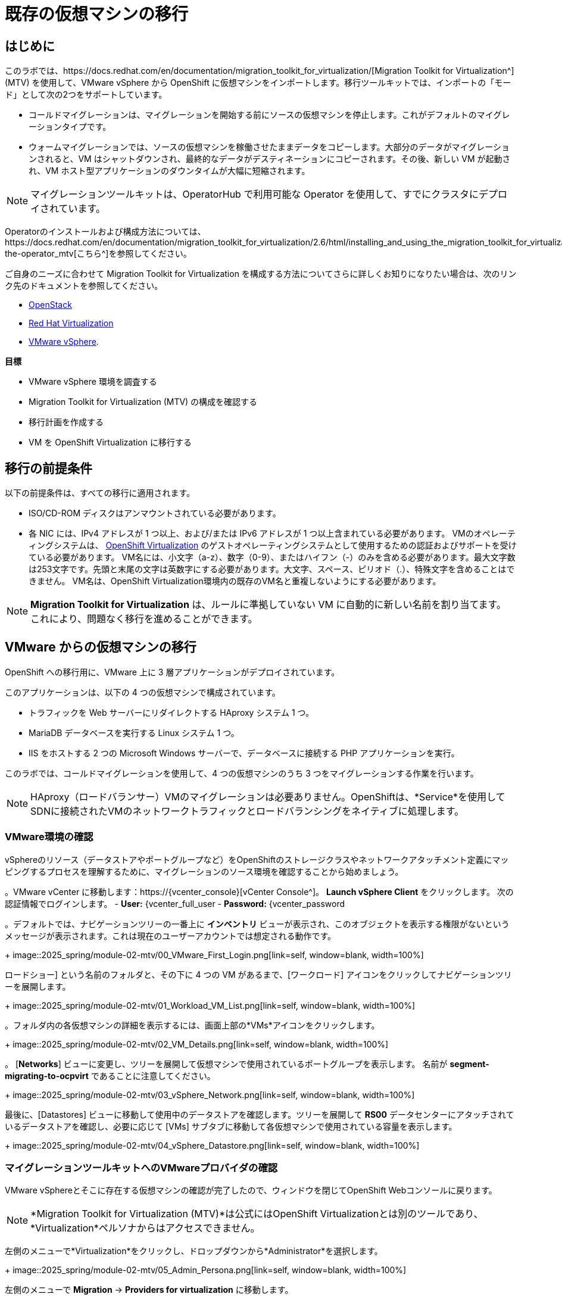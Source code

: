 = 既存の仮想マシンの移行

== はじめに

このラボでは、https://docs.redhat.com/en/documentation/migration_toolkit_for_virtualization/[Migration Toolkit for Virtualization^] (MTV) を使用して、VMware vSphere から OpenShift に仮想マシンをインポートします。移行ツールキットでは、インポートの「モード」として次の2つをサポートしています。

* コールドマイグレーションは、マイグレーションを開始する前にソースの仮想マシンを停止します。これがデフォルトのマイグレーションタイプです。
* ウォームマイグレーションでは、ソースの仮想マシンを稼働させたままデータをコピーします。大部分のデータがマイグレーションされると、VM はシャットダウンされ、最終的なデータがデスティネーションにコピーされます。その後、新しい VM が起動され、VM ホスト型アプリケーションのダウンタイムが大幅に短縮されます。

NOTE: マイグレーションツールキットは、OperatorHub で利用可能な Operator を使用して、すでにクラスタにデプロイされています。

Operatorのインストールおよび構成方法については、https://docs.redhat.com/en/documentation/migration_toolkit_for_virtualization/2.6/html/installing_and_using_the_migration_toolkit_for_virtualization/installing-the-operator_mtv[こちら^]を参照してください。

ご自身のニーズに合わせて Migration Toolkit for Virtualization を構成する方法についてさらに詳しくお知りになりたい場合は、次のリンク先のドキュメントを参照してください。

* https://docs.redhat.com/en/documentation/migration_toolkit_for_virtualization/2.7/html/installing_and_using_the_migration_toolkit_for_virtualization/prerequisites_mtv#openstack-prerequisites_mtv[OpenStack^]
* https://docs.redhat.com/en/documentation/migration_toolkit_for_virtualization/2.7/html/installing_and_using_the_migration_toolkit_for_virtualization/prerequisites_mtv#rhv-prerequisites_mtv[Red Hat Virtualization^]
* https://docs.redhat.com/en/documentation/migration_toolkit_for_virtualization/2.7/html/installing_and_using_the_migration_toolkit_for_virtualization/prerequisites_mtv#vmware-prerequisites_mtv[VMware vSphere^].

*目標*

* VMware vSphere 環境を調査する
* Migration Toolkit for Virtualization (MTV) の構成を確認する
* 移行計画を作成する
* VM を OpenShift Virtualization に移行する

[[prerequisites]]
== 移行の前提条件

以下の前提条件は、すべての移行に適用されます。

* ISO/CD-ROM ディスクはアンマウントされている必要があります。
* 各 NIC には、IPv4 アドレスが 1 つ以上、および/または IPv6 アドレスが 1 つ以上含まれている必要があります。
VMのオペレーティングシステムは、 https://access.redhat.com/articles/973163#ocpvirt[OpenShift Virtualization^] のゲストオペレーティングシステムとして使用するための認証およびサポートを受けている必要があります。
VM名には、小文字（a-z）、数字（0-9）、またはハイフン（-）のみを含める必要があります。最大文字数は253文字です。先頭と末尾の文字は英数字にする必要があります。大文字、スペース、ピリオド（.）、特殊文字を含めることはできません。
VM名は、OpenShift Virtualization環境内の既存のVM名と重複しないようにする必要があります。

NOTE: *Migration Toolkit for Virtualization* は、ルールに準拠していない VM に自動的に新しい名前を割り当てます。これにより、問題なく移行を進めることができます。

[[migrating_vms]]
== VMware からの仮想マシンの移行

OpenShift への移行用に、VMware 上に 3 層アプリケーションがデプロイされています。

このアプリケーションは、以下の 4 つの仮想マシンで構成されています。

* トラフィックを Web サーバーにリダイレクトする HAproxy システム 1 つ。
* MariaDB データベースを実行する Linux システム 1 つ。
* IIS をホストする 2 つの Microsoft Windows サーバーで、データベースに接続する PHP アプリケーションを実行。

このラボでは、コールドマイグレーションを使用して、4 つの仮想マシンのうち 3 つをマイグレーションする作業を行います。

NOTE: HAproxy（ロードバランサー）VMのマイグレーションは必要ありません。OpenShiftは、*Service*を使用してSDNに接続されたVMのネットワークトラフィックとロードバランシングをネイティブに処理します。

=== VMware環境の確認

vSphereのリソース（データストアやポートグループなど）をOpenShiftのストレージクラスやネットワークアタッチメント定義にマッピングするプロセスを理解するために、マイグレーションのソース環境を確認することから始めましょう。

。VMware vCenter に移動します：https://{vcenter_console}[vCenter Console^]。
*Launch vSphere Client* をクリックします。
次の認証情報でログインします。
- *User:* {vcenter_full_user
- *Password:* {vcenter_password

。デフォルトでは、ナビゲーションツリーの一番上に *インベントリ* ビューが表示され、このオブジェクトを表示する権限がないというメッセージが表示されます。これは現在のユーザーアカウントでは想定される動作です。
+
image::2025_spring/module-02-mtv/00_VMware_First_Login.png[link=self, window=blank, width=100%]

ロードショー] という名前のフォルダと、その下に 4 つの VM があるまで、[ワークロード] アイコンをクリックしてナビゲーションツリーを展開します。
+
image::2025_spring/module-02-mtv/01_Workload_VM_List.png[link=self, window=blank, width=100%]

。フォルダ内の各仮想マシンの詳細を表示するには、画面上部の*VMs*アイコンをクリックします。
+
image::2025_spring/module-02-mtv/02_VM_Details.png[link=self, window=blank, width=100%]

。 [*Networks*] ビューに変更し、ツリーを展開して仮想マシンで使用されているポートグループを表示します。 名前が *segment-migrating-to-ocpvirt* であることに注意してください。
+
image::2025_spring/module-02-mtv/03_vSphere_Network.png[link=self, window=blank, width=100%]

最後に、[Datastores] ビューに移動して使用中のデータストアを確認します。ツリーを展開して *RS00* データセンターにアタッチされているデータストアを確認し、必要に応じて [VMs] サブタブに移動して各仮想マシンで使用されている容量を表示します。
+
image::2025_spring/module-02-mtv/04_vSphere_Datastore.png[link=self, window=blank, width=100%]

=== マイグレーションツールキットへのVMwareプロバイダの確認

VMware vSphereとそこに存在する仮想マシンの確認が完了したので、ウィンドウを閉じてOpenShift Webコンソールに戻ります。

NOTE: *Migration Toolkit for Virtualization (MTV)*は公式にはOpenShift Virtualizationとは別のツールであり、*Virtualization*ペルソナからはアクセスできません。 

左側のメニューで*Virtualization*をクリックし、ドロップダウンから*Administrator*を選択します。
+
image::2025_spring/module-02-mtv/05_Admin_Persona.png[link=self, window=blank, width=100%]

左側のメニューで *Migration* -> *Providers for virtualization* に移動します。

ページの上部にあるプロジェクト *mtv-{user}* を選択します。
+
image::2025_spring/module-02-mtv/06_MTV_Providers.png[link=self, window=blank, width=100%]

NOTE: MTV 2.4 以降はプロジェクト/ネームスペースを認識し、管理者権限を必要としません。VM のインポートをアプリケーションチームや VM ユーザーに委任することで、各自が自分のペースでセルフサービスで移行できるようになります！

デフォルトでは、*host*というプロバイダーがあり、これは*OpenShift Virtualization*をターゲットプラットフォームとして表しています。

さらに、このラボでは、*vmware*という追加のプロバイダーがすでに構成されており、これは先ほど調査したVMware vSphereクラスターのエンドポイントアドレスを持っていることがわかります。

=== マイグレーションプランの作成

環境の確認を終え、プロバイダーも作成したので、次は移行プランを作成します。このプランでは、VMware vSphere から Red Hat OpenShift Virtualization へ移行するVMを選択し、移行の実行方法の詳細を指定します。

左側のメニューで *移行* -> *仮想化用プラン* に移動し、*プランの作成* をクリックします。
+
image::2025_spring/module-02-mtv/07_Create_VMWARE_Plan.png[link=self, window=blank, width=100%]。

移行元のソースプロバイダを選択するよう求められます。*VMware*のタイルをクリックします。
+
image::2025_spring/module-02-mtv/08_VMware_Source_Provider.png[link=self, window=blank, width=100%]。

環境内の多数の仮想マシンが表示されます。用意されている検索バーを使用して、選択したい仮想マシンを検索するには、ユーザーアカウント：*{user}*を検索します。
+
image::2025_spring/module-02-mtv/09_VM_Search.png[link=self, window=blank, width=100%] 

次のページで、移動したい3つのVMを選択します。

* database-{user}
* winweb01-{user}
* winweb02-{user}

をクリックします。 *次へ*をクリックします。
+
image::2025_spring/module-02-mtv/10_VM_Select_VMWARE_Plan.png[link=self, window=blank, width=100%]

。次の画面では、移行計画の詳細を入力するよう求められます。いくつかの詳細項目はすでに記入されていますが、VMが正しいネームスペースに配置され、ネットワークとストレージのオプションが正しくマッピングされるように、いくつかの軽微な修正を行う必要があります。
+
移行計画に以下の値を入力してください。

* *計画名*: move-webapp-vmware
* *ターゲットプロバイダ*: host
* *ターゲットのネームスペース*: vmexamples-{user}
* *ネットワークマップ*: Pod Networking
* *ストレージマップ*: ocs-external-storagecluster-ceph-rbd
+
NOTE: ネットワークマップとストレージマップの両方が、ソースプロバイダー上で現在検出された仮想マシンが使用しているネットワークとデータストアを自動的に検出します。OpenShift側でそれぞれの値が正しく設定されていることを確認するだけで済みます。

。「*Create migration plan*」ボタンをクリックします。
+
image::2025_spring/module-02-mtv/11_Create_Migration_Plan.png[link=self, window=blank, width=100%]

。新しい画面に移動し、移行計画が準備中であることが表示されます。
+
image::2025_spring/module-02-mtv/12_Migration_Plan_Unready.png[link=self, window=blank, width=100%]

しばらくすると、プランが*準備完了*になります。青い「移行を開始」ボタンをクリックして、移行プロセスを開始します。
+
image::2025_spring/module-02-mtv/13_Migration_Plan_Ready.png[link=self, window=blank, width=100%]

移行を開始する確認ボックスが表示されますので、「開始」ボタンをクリックします。
+
image::2025_spring/module-02-mtv/14_Confirm_Migrate_Start.png[link=self, window=blank, width=100%]。

画面中央にプログレスバーが表示され、「*0 of 3 VMs migrated*」というステータスが表示されます。
+
image::2025_spring/module-02-mtv/15_VMs_Migrating.png[link=self, window=blank, width=100%]

。「3 VMs migrated*」の「*0」をクリックすると、移行プロセスに関する詳細情報が表示されます。
+
image::2025_spring/module-02-mtv/16_VMs_Migrating_Details.png[link=self, window=blank, width=100%]

。移行中の各VMの名前の横にあるドロップダウン矢印をクリックすると、移行プロセスの段階に関する追加の詳細情報を取得できます。
+
image::2025_spring/module-02-mtv/17_VM_Migration_Stages.png[link=self, window=blank, width=100%]
+

重要：仮想マシンの移行には10Gbpsのネットワークを推奨しますが、当社のシミュレートされたラボ環境にはありません。このため、多くの参加者が同じタスクを並行して実行すると、実際の環境よりもこのタスクの実行速度が大幅に低下する可能性があります。このプロセスが完了するまでお待ちください。移行はバックグラウンドで完了するので、ロードショーの他のセクションに進むことができます。これらのマシンについては、後のモジュールで作業を再開します。

数分後、移行が正常に完了したことが確認できます。
+
image::2025_spring/module-02-mtv/18_Completed_VMWARE_Plan.png[link=self, window=blank, width=100%]

選択したVMは現在移行が完了しており、ご都合に合わせてOpenShift Virtualization上で起動できます。

== まとめ

このセクションでは、仮想化用マイグレーションツールキットについて説明し、VMware vSphere 環境から OpenShift Virtualization への既存の仮想マシンのマイグレーションを支援するために使用しました。 仮想化用マイグレーションツールキットに加えて、現在利用可能なマイグレーションツールキットは 2 つあります。 これらの組み合わせにより、組織のニーズに応じて、さまざまなタイプのワークロードを OpenShift クラスタ内およびクラスタ間で移動することができます。

* https://docs.redhat.com/en/documentation/migration_toolkit_for_applications/7.2/html/introduction_to_the_migration_toolkit_for_applications/index[アプリケーション用移行ツールキット] - 大規模なアプリケーションのコンテナおよび Kubernetes への移行を迅速化します。
* https://https://docs.redhat.com/en/documentation/openshift_container_platform/4.18/html/migration_toolkit_for_containers/about-mtc[コンテナ用移行ツールキット] - OpenShift クラスタ間でステートフルなアプリケーションワークロードを移行します。

これらのその他の移行ツールキットの詳細については、Red Hat アカウントチームまでお問い合わせください。
